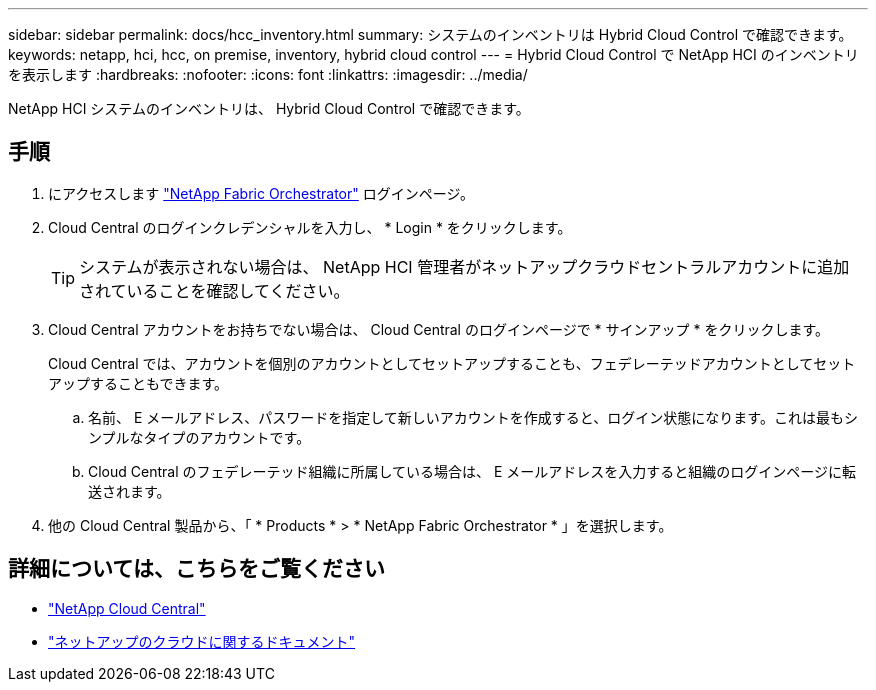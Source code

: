 ---
sidebar: sidebar 
permalink: docs/hcc_inventory.html 
summary: システムのインベントリは Hybrid Cloud Control で確認できます。 
keywords: netapp, hci, hcc, on premise, inventory, hybrid cloud control 
---
= Hybrid Cloud Control で NetApp HCI のインベントリを表示します
:hardbreaks:
:nofooter: 
:icons: font
:linkattrs: 
:imagesdir: ../media/


[role="lead"]
NetApp HCI システムのインベントリは、 Hybrid Cloud Control で確認できます。



== 手順

. にアクセスします https://fabric.netapp.io["NetApp Fabric Orchestrator"^] ログインページ。
. Cloud Central のログインクレデンシャルを入力し、 * Login * をクリックします。
+

TIP: システムが表示されない場合は、 NetApp HCI 管理者がネットアップクラウドセントラルアカウントに追加されていることを確認してください。

. Cloud Central アカウントをお持ちでない場合は、 Cloud Central のログインページで * サインアップ * をクリックします。
+
Cloud Central では、アカウントを個別のアカウントとしてセットアップすることも、フェデレーテッドアカウントとしてセットアップすることもできます。

+
.. 名前、 E メールアドレス、パスワードを指定して新しいアカウントを作成すると、ログイン状態になります。これは最もシンプルなタイプのアカウントです。
.. Cloud Central のフェデレーテッド組織に所属している場合は、 E メールアドレスを入力すると組織のログインページに転送されます。


. 他の Cloud Central 製品から、「 * Products * > * NetApp Fabric Orchestrator * 」を選択します。


[discrete]
== 詳細については、こちらをご覧ください

* https://cloud.netapp.com/home["NetApp Cloud Central"^]
* https://docs.netapp.com/us-en/cloud/["ネットアップのクラウドに関するドキュメント"^]

